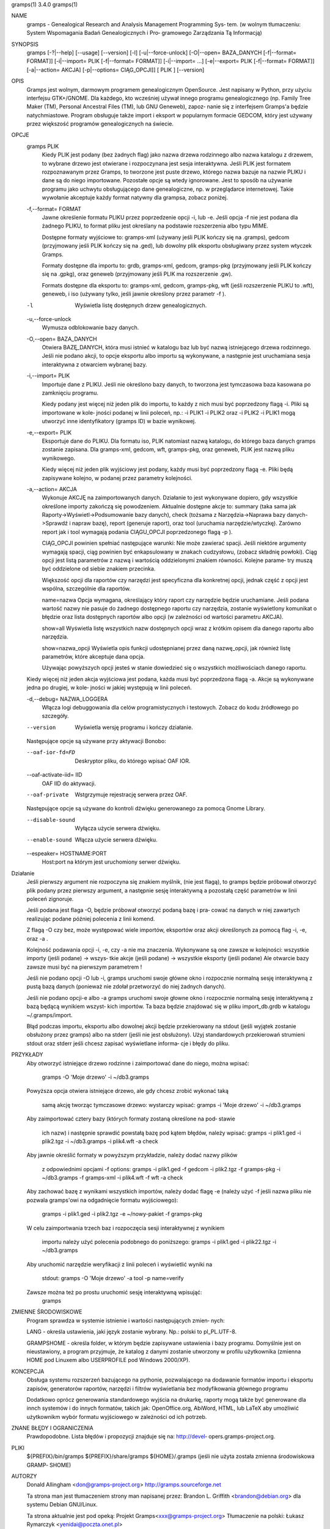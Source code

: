 gramps(1)			     3.4.0			     gramps(1)



NAME
       gramps - Genealogical Research and Analysis Management Programming Sys‐
       tem.
       (w wolnym tłumaczeniu: System Wspomagania Badań Genealogicznych i  Pro‐
       gramowego Zarządzania Tą Informacją)


SYNOPSIS
       gramps	[-?|--help]  [--usage]	[--version]  [-l]  [-u|--force-unlock]
       [-O|--open=  BAZA_DANYCH  [-f|--format=	FORMAT]]  [-i|--import=   PLIK
       [-f|--format=   FORMAT]]   [-i|--import=   ...]	  [-e|--export=   PLIK
       [-f|--format= FORMAT]] [-a|--action= AKCJA] [-p|--options= CIĄG_OPCJI]]
       [ PLIK ] [--version]


OPIS
       Gramps  jest wolnym, darmowym programem genealogicznym OpenSource. Jest
       napisany w Python, przy użyciu interfejsu GTK+/GNOME.  Dla każdego, kto
       wcześniej  używał  innego  programu  genealogicznego  (np.  Family Tree
       Maker (TM),  Personal Ancestral Files (TM), lub	GNU  Geneweb),	zapoz‐
       nanie  się  z  interfejsem  Gramps'a  będzie  natychmiastowe.   Program
       obsługuje także import i eksport w popularnym  formacie	GEDCOM,  który
       jest używany przez większość programów genealogicznych na świecie.


OPCJE
       gramps PLIK
	      Kiedy  PLIK  jest  podany  (bez  żadnych flag) jako nazwa drzewa
	      rodzinnego albo nazwa katalogu z drzewem, to wybrane drzewo jest
	      otwierane  i  rozpoczynana  jest	sesja interaktywna. Jeśli PLIK
	      jest formatem rozpoznawanym przez Gramps, to tworzone jest puste
	      drzewo,  którego nazwa bazuje na nazwie PLIKU i dane są do niego
	      importowane. Pozostałe  opcje  są  wtedy	ignorowane.   Jest  to
	      sposób  na  używanie  programu  jako  uchwytu obsługującego dane
	      genealogiczne, np. w przeglądarce internetowej. Takie  wywołanie
	      akceptuje każdy format natywny dla grampsa, zobacz poniżej.


       -f,--format= FORMAT
	      Jawne  określenie formatu PLIKU przez poprzedzenie opcji -i, lub
	      -e.  Jeśli opcja -f nie jest podana dla żadnego PLIKU, to format
	      pliku jest określany na podstawie rozszerzenia albo typu MIME.

	      Dostępne formaty wyjściowe to:
	      gramps-xml (używany jeśli PLIK kończy się na .gramps),
	      gedcom (przyjmowany jeśli PLIK kończy się na .ged),
	      lub  dowolny  plik  eksportu  obsługiwany  przez	system wtyczek
	      Gramps.

	      Formaty dostępne dla importu to: grdb, gramps-xml, gedcom,
	      gramps-pkg (przyjmowany jeśli PLIK kończy się na .gpkg),
	      oraz geneweb (przyjmowany jeśli PLIK ma rozszerzenie .gw).

	      Formats  dostępne   dla	eksportu   to:	 gramps-xml,   gedcom,
	      gramps-pkg,  wft	(jeśli rozszerzenie PLIKU to .wft), geneweb, i
	      iso (używany tylko, jeśli jawnie określony przez parametr -f ).


       -l     Wyświetla listę dosŧępnych drzew genealogicznych.


       -u,--force-unlock
	      Wymusza odblokowanie bazy danych.


       -O,--open= BAZA_DANYCH
	      Otwiera BAZĘ_DANYCH, która musi istnieć w katalogu baz  lub  być
	      nazwą istniejącego drzewa rodzinnego. Jeśli nie podano akcji, to
	      opcje eksportu albo importu  są  wykonywane,  a  następnie  jest
	      uruchamiana sesja interaktywna z otwarciem wybranej bazy.


       -i,--import= PLIK
	      Importuje  dane  z  PLIKU.  Jeśli  nie określono bazy danych, to
	      tworzona jest tymczasowa baza kasowana po zamknięciu programu.

	      Kiedy podany jest więcej niż jeden plik do importu, to  każdy  z
	      nich musi być poprzedzony flagą -i. Pliki są importowane w kole‐
	      jności podanej w linii poleceń, np.:  -i PLIK1 -i PLIK2 oraz  -i
	      PLIK2  -i  PLIK1 mogą utworzyć inne identyfikatory (gramps ID) w
	      bazie wynikowej.


       -e,--export= PLIK
	      Eksportuje dane do PLIKU. Dla formatu iso, PLIK natomiast  nazwą
	      katalogu,  do którego baza danych gramps zostanie zapisana.  Dla
	      gramps-xml, gedcom, wft, gramps-pkg,  oraz  geneweb,  PLIK  jest
	      nazwą pliku wynikowego.

	      Kiedy  więcej  niż  jeden plik wyjściowy jest podany, każdy musi
	      być poprzedzony flagą  -e.  Pliki  będą  zapisywane  kolejno,  w
	      podanej przez parametry kolejności.


       -a,--action= AKCJA
	      Wykonuje	AKCJĘ  na  zaimportowanych  danych.  Działanie to jest
	      wykonywane dopiero, gdy wszystkie określone importy zakończą się
	      powodzeniem. Aktualnie dostępne akcje to:
	      summary  (taka  sama  jak  Raporty->Wyświetl->Podsumowanie  bazy
	      danych),
	      check  (tożsama  z  Narzędzia->Naprawa  bazy  danych->Sprawdź  i
	      napraw bazę),
	      report (generuje raport), oraz
	      tool  (uruchamia	narzędzie/wtyczkę).  Zarówno report jak i tool
	      wymagają podania CIĄGU_OPCJI poprzedzonego flagą -p ).

	      CIĄG_OPCJI powinien spełniać następujące warunki:
	      Nie może zawierać spacji.   Jeśli  niektóre  argumenty  wymagają
	      spacji,  ciąg  powinien  być enkapsulowany w znakach cudzysłowu,
	      (zobacz składnię powłoki). Ciąg opcji jest  listą  parametrów  z
	      nazwą i wartością oddzielonymi znakiem równości. Kolejne parame‐
	      try muszą być oddzielone od siebie znakiem przecinka.

	      Większość opcji dla raportów czy narzędzi jest  specyficzna  dla
	      konkretnej opcji, jednak część z opcji jest wspólna, szczególnie
	      dla raportów.

	      name=nazwa
	      Opcja wymagana, określający który raport	czy  narzędzie	będzie
	      uruchamiane.   Jeśli  podana wartość nazwy nie pasuje do żadnego
	      dostępnego raportu czy narzędzia, zostanie wyświetlony komunikat
	      o   błędzie   oraz  lista  dostępnych  raportów  albo  opcji  (w
	      zależności od wartości parametru AKCJA).

	      show=all
	      Wyświetla listę wszystkich nazw dostępnych opcji wraz z  krótkim
	      opisem dla danego raportu albo narzędzia.

	      show=nazwa_opcji
	      Wyświetla opis funkcji udostępnianej przez daną nazwę_opcji, jak
	      również listę parametrów, które akceptuje dana opcja.

	      Używając powyższych opcji  jesteś  w  stanie  dowiedzieć	się  o
	      wszystkich możliwościach danego raportu.


       Kiedy  więcej  niż  jeden  akcja  wyjściowa jest podana, każda musi być
       poprzedzona flagą -a. Akcje są wykonywane jedna	po  drugiej,  w  kole‐
       jności w jakiej występują w linii poleceń.


       -d,--debug= NAZWA_LOGGERA
	      Włącza   logi   debuggowania   dla   celów  programistycznych  i
	      testowych. Zobacz do kodu źródłowego po szczegóły.


       --version
	      Wyświetla wersję programu i kończy działanie.



       Następujące opcje są używane przy aktywacji Bonobo:

       --oaf-ior-fd=FD
	      Deskryptor pliku, do którego wpisać OAF IOR.

       --oaf-activate-iid= IID
	      OAF IID do aktywacji.

       --oaf-private
	      Wstgrzymuje rejestrację serwera przez OAF.



       Następujące opcje są używane do kontroli dźwięku generowanego za pomocą
       Gnome Library.

       --disable-sound
	      Wyłącza użycie serwera dźwięku.

       --enable-sound
	      Włącza użycie serwera dźwięku.

       --espeaker= HOSTNAME:PORT
	      Host:port na którym jest uruchomiony serwer dźwięku.


Działanie
       Jeśli  pierwszy	argument nie rozpoczyna się znakiem myślnik, (nie jest
       flagą), to gramps będzie próbował otworzyć plik podany  przez  pierwszy
       argument, a następnie sesję interaktywną a pozostałą część parametrów w
       linii poleceń zignoruje.


       Jeśli podana jest flaga -O, będzie próbował otworzyć podaną bazę i pra‐
       cować  na danych w niej zawartych realizując podane później polecenia z
       linii komend.


       Z flagą -O czy bez, może  występować  wiele  importów,  eksportów  oraz
       akcji określonych za pomocą flag -i, -e, oraz -a .


       Kolejność  podawania opcji -i, -e, czy -a nie ma znaczenia.  Wykonywane
       są one zawsze w kolejności: wszystkie importy (jeśli podane) ->	wszys‐
       tkie  akcje  (jeśli  podane)  ->  wszystkie eksporty (jeśli podane) Ale
       otwarcie bazy zawsze musi być na pierwszym parametrem !


       Jeśli nie podano opcji -O lub -i, gramps uruchomi swoje główne  okno  i
       rozpocznie  normalną  sesję  interaktywną z pustą bazą danych (ponieważ
       nie zdołał przetworzyć do niej żadnych danych).


       Jeśli nie podano opcji-e albo -a gramps uruchomi swoje  głowne  okno  i
       rozpocznie  normalną  sesję interaktywną z bazą będącą wynikiem wszyst‐
       kich importów. Ta baza będzie znajdować się w  pliku  import_db.grdb  w
       katalogu ~/.gramps/import.


       Błąd podczas importu, eksportu albo dowolnej akcji będzie przekierowany
       na stdout (jeśli wyjątek  zostanie  obsłużony  przez  gramps)  albo  na
       stderr  (jeśli  nie  jest  obsłużony).  Użyj standardowych przekierowań
       strumieni stdout oraz stderr jeśli chcesz zapisać wyświetlane  informa‐
       cje i błędy do pliku.


PRZYKŁADY
       Aby  otworzyć  istniejące drzewo rodzinne i zaimportować dane do niego,
       można wpisać:
	      gramps -O 'Moje drzewo' -i ~/db3.gramps

       Powyższa opcja otwiera istniejące drzewo, ale gdy chcesz zrobić wykonać
       taką
	      samą  akcję  tworząc tymczasowe drzewo: wystarczy wpisać: gramps
	      -i 'Moje drzewo' -i ~/db3.gramps

       Aby zaimportować cztery bazy (których formaty zostaną określone na pod‐
       stawie
	      ich  nazw)  i następnie sprawdić powstałą bazę pod kątem błędów,
	      należy wpisać: gramps -i plik1.ged -i plik2.tgz -i  ~/db3.gramps
	      -i plik4.wft -a check

       Aby jawnie określić formaty w powyższym przykładzie, należy dodać nazwy
       plików
	      z odpowiednimi opcjami -f options: gramps -i plik1.ged -f gedcom
	      -i  plik2.tgz  -f  gramps-pkg  -i  ~/db3.gramps -f gramps-xml -i
	      plik4.wft -f wft	-a check

       Aby zachować bazę z wynikami wszystkich importów, należy dodać flagę -e
       (należy użyć -f jeśli nazwa pliku nie pozwala gramps'owi na odgadnięcie
       formatu wyjściowego):
	      gramps -i plik1.ged -i plik2.tgz -e ~/nowy-pakiet -f gramps-pkg

       W celu zaimportwania trzech baz i  rozpoczęcia  sesji  interaktywnej  z
       wynikiem
	      importu należy użyć polecenia podobnego do poniższego: gramps -i
	      plik1.ged -i plik22.tgz -i ~/db3.gramps

       Aby uruchomić narzędzie weryfikacji z linii poleceń i wyświetlić wyniki
       na
	      stdout: gramps -O 'Moje drzewo' -a tool -p name=verify

       Zawsze można też po prostu uruchomić sesję interaktywną wpisująć:
	      gramps


ZMIENNE ŚRODOWISKOWE
       Program	sprawdza  w systemie istnienie i wartości następujących zmien‐
       nych:

       LANG - określa ustawienia, jaki język zostanie wybrany.	Np.: polski to
       pl_PL.UTF-8.

       GRAMPSHOME  -  określa  folder, w którym będzie zapisywane ustawienia i
       bazy programu. Domyślnie jest on nieustawiony, a program przyjmuje,  że
       katalog z danymi zostanie utworzony w profilu użytkownika (zmienna HOME
       pod Linuxem albo USERPROFILE pod Windows 2000/XP).



KONCEPCJA
       Obsługa systemu rozszerzeń bazującego  na  pythonie,  pozwalającego  na
       dodawanie  formatów  importu  i eksportu zapisów, generatorów raportów,
       narzędzi i filtrów wyświetlania bez modyfikowania głównego programu

       Dodatkowo oprócz generowania standardowego wyjścia na drukarkę, raporty
       mogą  także  być  generowane  dla  innch systemów i do innych formatów,
       takich jak: OpenOffice.org, AbiWord,  HTML,  lub  LaTeX	aby  umożliwić
       użytkownikm wybór formatu wyjściowego w zależności od ich potrzeb.


ZNANE BŁĘDY I OGRANICZENIA
       Prawdopodobne. Lista błędów i propozycji znajduje się na: http://devel‐
       opers.gramps-project.org.


PLIKI
       ${PREFIX}/bin/gramps
       ${PREFIX}/share/gramps
       ${HOME}/.gramps (jeśli nie użyta została  zmienna  środowiskowa	GRAMP‐
       SHOME)


AUTORZY
       Donald Allingham <don@gramps-project.org>
       http://gramps.sourceforge.net

       Ta strona man jest tłumaczeniem strony man napisanej przez:
       Brandon L. Griffith <brandon@debian.org>
       dla systemu Debian GNU/Linux.

       Ta strona aktualnie jest pod opeką:
       Projekt Gramps<xxx@gramps-project.org>
       Tłumaczenie na polski: Łukasz Rymarczyk <yenidai@poczta.onet.pl>


DOCUMENTATION
       Dokumentacja użytkownika jest dostępna poprzez standardową przeglądarkę
       pomocy systemu GNOME. Dokumentacja dostępna jest także w  formacie  XML
       jako   plik  gramps-manual.xml  w  folderze  doc/gramps-manual/$LANG  w
       głównym źródle dystrybucji.

       Dokumentacja  dla  programistów	jest  dostępna	na  stronie  projektu:
       http://developers.gramps-project.org.



January 2008			     3.4.0			     gramps(1)
